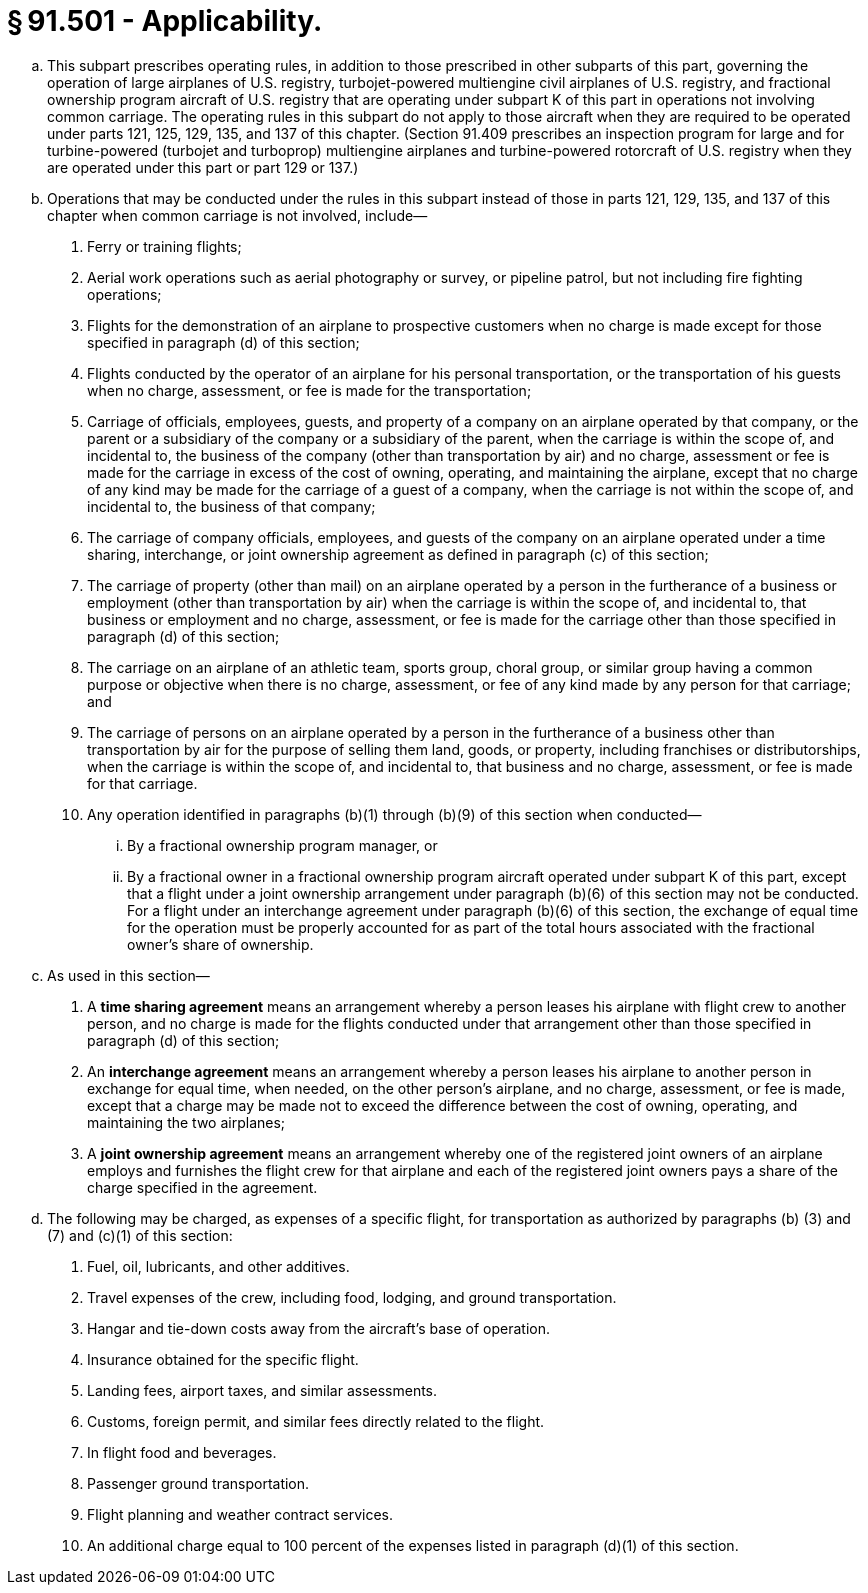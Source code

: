 # § 91.501 - Applicability.

[loweralpha]
. This subpart prescribes operating rules, in addition to those prescribed in other subparts of this part, governing the operation of large airplanes of U.S. registry, turbojet-powered multiengine civil airplanes of U.S. registry, and fractional ownership program aircraft of U.S. registry that are operating under subpart K of this part in operations not involving common carriage. The operating rules in this subpart do not apply to those aircraft when they are required to be operated under parts 121, 125, 129, 135, and 137 of this chapter. (Section 91.409 prescribes an inspection program for large and for turbine-powered (turbojet and turboprop) multiengine airplanes and turbine-powered rotorcraft of U.S. registry when they are operated under this part or part 129 or 137.)
. Operations that may be conducted under the rules in this subpart instead of those in parts 121, 129, 135, and 137 of this chapter when common carriage is not involved, include—
[arabic]
.. Ferry or training flights;
.. Aerial work operations such as aerial photography or survey, or pipeline patrol, but not including fire fighting operations;
.. Flights for the demonstration of an airplane to prospective customers when no charge is made except for those specified in paragraph (d) of this section;
.. Flights conducted by the operator of an airplane for his personal transportation, or the transportation of his guests when no charge, assessment, or fee is made for the transportation;
.. Carriage of officials, employees, guests, and property of a company on an airplane operated by that company, or the parent or a subsidiary of the company or a subsidiary of the parent, when the carriage is within the scope of, and incidental to, the business of the company (other than transportation by air) and no charge, assessment or fee is made for the carriage in excess of the cost of owning, operating, and maintaining the airplane, except that no charge of any kind may be made for the carriage of a guest of a company, when the carriage is not within the scope of, and incidental to, the business of that company;
.. The carriage of company officials, employees, and guests of the company on an airplane operated under a time sharing, interchange, or joint ownership agreement as defined in paragraph (c) of this section;
.. The carriage of property (other than mail) on an airplane operated by a person in the furtherance of a business or employment (other than transportation by air) when the carriage is within the scope of, and incidental to, that business or employment and no charge, assessment, or fee is made for the carriage other than those specified in paragraph (d) of this section;
.. The carriage on an airplane of an athletic team, sports group, choral group, or similar group having a common purpose or objective when there is no charge, assessment, or fee of any kind made by any person for that carriage; and
.. The carriage of persons on an airplane operated by a person in the furtherance of a business other than transportation by air for the purpose of selling them land, goods, or property, including franchises or distributorships, when the carriage is within the scope of, and incidental to, that business and no charge, assessment, or fee is made for that carriage.
.. Any operation identified in paragraphs (b)(1) through (b)(9) of this section when conducted—
[lowerroman]
... By a fractional ownership program manager, or
... By a fractional owner in a fractional ownership program aircraft operated under subpart K of this part, except that a flight under a joint ownership arrangement under paragraph (b)(6) of this section may not be conducted. For a flight under an interchange agreement under paragraph (b)(6) of this section, the exchange of equal time for the operation must be properly accounted for as part of the total hours associated with the fractional owner's share of ownership.
. As used in this section—
[arabic]
.. A *time sharing agreement* means an arrangement whereby a person leases his airplane with flight crew to another person, and no charge is made for the flights conducted under that arrangement other than those specified in paragraph (d) of this section;
.. An *interchange agreement* means an arrangement whereby a person leases his airplane to another person in exchange for equal time, when needed, on the other person's airplane, and no charge, assessment, or fee is made, except that a charge may be made not to exceed the difference between the cost of owning, operating, and maintaining the two airplanes;
.. A *joint ownership agreement* means an arrangement whereby one of the registered joint owners of an airplane employs and furnishes the flight crew for that airplane and each of the registered joint owners pays a share of the charge specified in the agreement.
. The following may be charged, as expenses of a specific flight, for transportation as authorized by paragraphs (b) (3) and (7) and (c)(1) of this section:
[arabic]
.. Fuel, oil, lubricants, and other additives.
.. Travel expenses of the crew, including food, lodging, and ground transportation.
.. Hangar and tie-down costs away from the aircraft's base of operation.
.. Insurance obtained for the specific flight.
.. Landing fees, airport taxes, and similar assessments.
.. Customs, foreign permit, and similar fees directly related to the flight.
.. In flight food and beverages.
.. Passenger ground transportation.
.. Flight planning and weather contract services.
.. An additional charge equal to 100 percent of the expenses listed in paragraph (d)(1) of this section.

